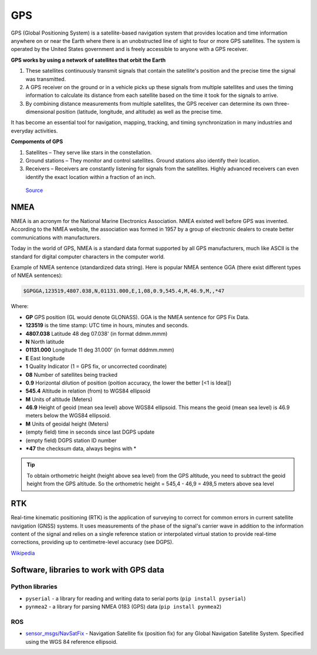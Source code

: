 ===
GPS
===
GPS (Global Positioning System) is a satellite-based navigation system that provides location and time information 
anywhere on or near the Earth where there is an unobstructed line of sight to four or more GPS satellites. 
The system is operated by the United States government and is freely accessible to anyone with a GPS receiver.

**GPS works by using a network of satellites that orbit the Earth**

#. These satellites continuously transmit signals that contain the satellite's position and the precise time the signal was transmitted. 

#. A GPS receiver on the ground or in a vehicle picks up these signals from multiple satellites and uses the timing information to calculate 
   its distance from each satellite based on the time it took for the signals to arrive. 
  
#. By combining distance measurements from multiple satellites, the GPS receiver can determine its own three-dimensional position (latitude, longitude, and altitude) 
   as well as the precise time.

It has become an essential tool for navigation, mapping, tracking, and timing synchronization in many industries and everyday activities.


**Compoments of GPS**

1. Satellites – They serve like stars in the constellation.
2. Ground stations – They monitor and control satellites. Ground stations also identify their location.
3. Receivers – Receivers are constantly listening for signals from the satellites. Highly advanced receivers can even identify the exact location within a fraction of an inch.


.. figure:: ../images/gps_architecture.jpeg
   :alt: GPS principle
   :width: 500px
   
   `Source <https://trakkitgps.com/how-gps-works/>`_


NMEA
====
NMEA is an acronym for the National Marine Electronics Association. NMEA existed well before GPS was invented. 
According to the NMEA website, the association was formed in 1957 by a group of electronic dealers to create better 
communications with manufacturers. 

Today in the world of GPS, NMEA is a standard data format supported by all GPS manufacturers, much like ASCII is the standard 
for digital computer characters in the computer world.

Example of NMEA sentence (standardized data string). Here is popular NMEA sentence GGA (there exist different types of NMEA sentences):

.. code-block:: bash

  $GPGGA,123519,4807.038,N,01131.000,E,1,08,0.9,545.4,M,46.9,M,,*47

Where:

- **GP**           GPS position (GL would denote GLONASS). GGA is the NMEA sentence for GPS Fix Data.
- **123519**       is the time stamp: UTC time in hours, minutes and seconds.
- **4807.038**     Latitude 48 deg 07.038' (in format ddmm.mmm)
- **N**            North latitude
- **01131.000**    Longitude 11 deg 31.000' (in format dddmm.mmm)
- **E**            East longitude
- **1**            Quality Indicator (1 = GPS fix, or  uncorrected coordinate)                          
- **08**           Number of satellites being tracked
- **0.9**          Horizontal dilution of position (poition accuracy, the lower the better [<1 is Ideal])
- **545.4**        Altitude in relation (from) to WGS84 ellipsoid
- **M**            Units of altitude (Meters)
- **46.9**         Height of geoid (mean sea level) above WGS84 ellipsoid. This means the geoid (mean sea level) is 46.9 meters below the WGS84 ellipsoid.
- **M**            Units of geoidal height (Meters)
- (empty field) time in seconds since last DGPS update
- (empty field) DGPS station ID number
- ***47**          the checksum data, always begins with *  

.. tip:: 
   To obtain orthometric height (height above sea level) from the GPS altitude, you need to subtract the geoid height from the GPS altitude.
   So the orthometric height = 545,4 - 46,9 = 498,5 meters above sea level

RTK
===
Real-time kinematic positioning (RTK) is the application of surveying to correct for common errors in current satellite 
navigation (GNSS) systems. It uses measurements of the phase of the signal's carrier wave in addition to the information 
content of the signal and relies on a single reference station or interpolated virtual station to provide real-time corrections, 
providing up to centimetre-level accuracy (see DGPS).

`Wikipedia <https://en.wikipedia.org/wiki/Real-time_kinematic_positioning>`_


Software, libraries to work with GPS data
=========================================

Python libraries
----------------

* ``pyserial`` - a library for reading and writing data to serial ports (``pip install pyserial``)
* ``pynmea2`` - a library for parsing NMEA 0183 (GPS) data (``pip install pynmea2``)


ROS
---

* `sensor_msgs/NavSatFix <https://docs.ros.org/en/melodic/api/sensor_msgs/html/msg/NavSatFix.html>`_ - Navigation Satellite fix (position fix) 
  for any Global Navigation Satellite System. Specified using the WGS 84 reference ellipsoid.
      


